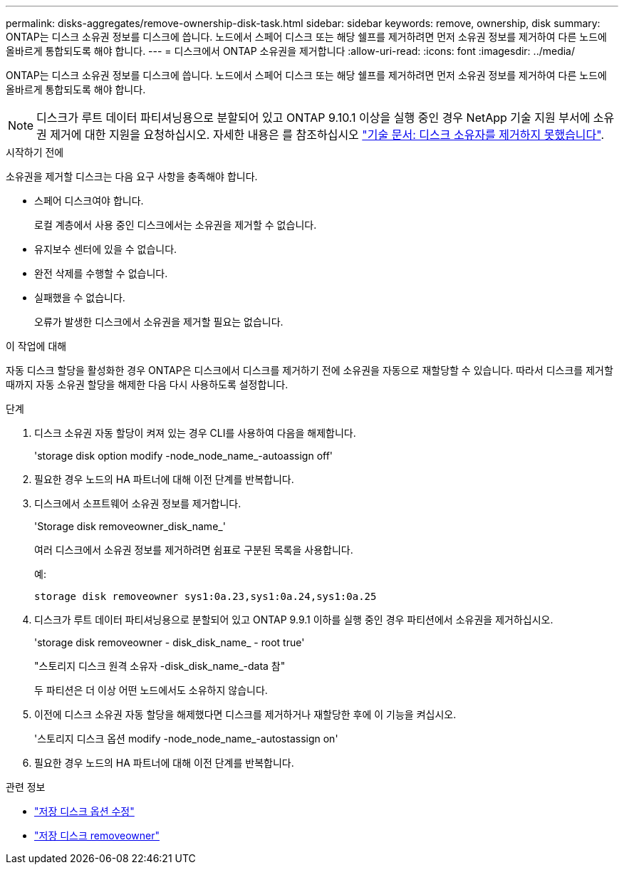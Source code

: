 ---
permalink: disks-aggregates/remove-ownership-disk-task.html 
sidebar: sidebar 
keywords: remove, ownership, disk 
summary: ONTAP는 디스크 소유권 정보를 디스크에 씁니다. 노드에서 스페어 디스크 또는 해당 쉘프를 제거하려면 먼저 소유권 정보를 제거하여 다른 노드에 올바르게 통합되도록 해야 합니다. 
---
= 디스크에서 ONTAP 소유권을 제거합니다
:allow-uri-read: 
:icons: font
:imagesdir: ../media/


[role="lead"]
ONTAP는 디스크 소유권 정보를 디스크에 씁니다. 노드에서 스페어 디스크 또는 해당 쉘프를 제거하려면 먼저 소유권 정보를 제거하여 다른 노드에 올바르게 통합되도록 해야 합니다.


NOTE: 디스크가 루트 데이터 파티셔닝용으로 분할되어 있고 ONTAP 9.10.1 이상을 실행 중인 경우 NetApp 기술 지원 부서에 소유권 제거에 대한 지원을 요청하십시오. 자세한 내용은 를 참조하십시오 link:https://kb.netapp.com/onprem/ontap/hardware/Error%3A_command_failed%3A_Failed_to_remove_the_owner_of_disk["기술 문서: 디스크 소유자를 제거하지 못했습니다"^].

.시작하기 전에
소유권을 제거할 디스크는 다음 요구 사항을 충족해야 합니다.

* 스페어 디스크여야 합니다.
+
로컬 계층에서 사용 중인 디스크에서는 소유권을 제거할 수 없습니다.

* 유지보수 센터에 있을 수 없습니다.
* 완전 삭제를 수행할 수 없습니다.
* 실패했을 수 없습니다.
+
오류가 발생한 디스크에서 소유권을 제거할 필요는 없습니다.



.이 작업에 대해
자동 디스크 할당을 활성화한 경우 ONTAP은 디스크에서 디스크를 제거하기 전에 소유권을 자동으로 재할당할 수 있습니다. 따라서 디스크를 제거할 때까지 자동 소유권 할당을 해제한 다음 다시 사용하도록 설정합니다.

.단계
. 디스크 소유권 자동 할당이 켜져 있는 경우 CLI를 사용하여 다음을 해제합니다.
+
'storage disk option modify -node_node_name_-autoassign off'

. 필요한 경우 노드의 HA 파트너에 대해 이전 단계를 반복합니다.
. 디스크에서 소프트웨어 소유권 정보를 제거합니다.
+
'Storage disk removeowner_disk_name_'

+
여러 디스크에서 소유권 정보를 제거하려면 쉼표로 구분된 목록을 사용합니다.

+
예:

+
....
storage disk removeowner sys1:0a.23,sys1:0a.24,sys1:0a.25
....
. 디스크가 루트 데이터 파티셔닝용으로 분할되어 있고 ONTAP 9.9.1 이하를 실행 중인 경우 파티션에서 소유권을 제거하십시오.
+
--
'storage disk removeowner - disk_disk_name_ - root true'

"스토리지 디스크 원격 소유자 -disk_disk_name_-data 참"

두 파티션은 더 이상 어떤 노드에서도 소유하지 않습니다.

--
. 이전에 디스크 소유권 자동 할당을 해제했다면 디스크를 제거하거나 재할당한 후에 이 기능을 켜십시오.
+
'스토리지 디스크 옵션 modify -node_node_name_-autostassign on'

. 필요한 경우 노드의 HA 파트너에 대해 이전 단계를 반복합니다.


.관련 정보
* link:https://docs.netapp.com/us-en/ontap-cli/storage-disk-option-modify.html["저장 디스크 옵션 수정"^]
* link:https://docs.netapp.com/us-en/ontap-cli/storage-disk-removeowner.html["저장 디스크 removeowner"^]

